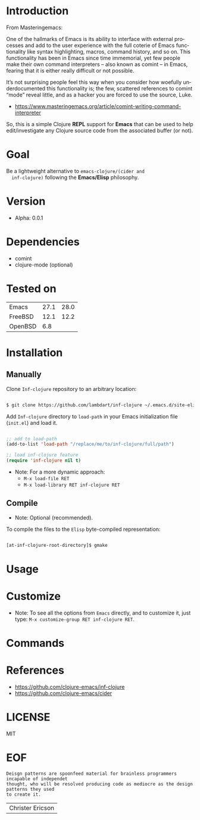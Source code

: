 #+AUTHOR: lambdart
#+EMAIL: lambdart@protonmail.com
#+KEYWORDS: readme, emacs, elisp, autoloads, elisp, package
#+LANGUAGE: en
#+PROPERTY: header-args :tangle no

* Introduction

  From Masteringemacs:

  One of the hallmarks of Emacs is its ability to interface with
  external processes and add to the user experience with the full
  coterie of Emacs functionality like syntax highlighting, macros,
  command history, and so on. This functionality has been in Emacs
  since time immemorial, yet few people make their own command
  interpreters – also known as comint – in Emacs, fearing that it is
  either really difficult or not possible.

  It’s not surprising people feel this way when you consider how
  woefully underdocumented this functionality is; the few, scattered
  references to comint “mode” reveal little, and as a hacker you are
  forced to use the source, Luke.

  - https://www.masteringemacs.org/article/comint-writing-command-interpreter

  So, this is a simple Clojure *REPL* support for *Emacs* that can be
  used to help edit/investigate any Clojure source code from the
  associated buffer (or not).

* Goal

  Be a lightweight alternative to ~emacs-clojure/(cider and
  inf-clojure)~ following the *Emacs/Elisp* philosophy.

* Version

  - Alpha: 0.0.1

* Dependencies

  - comint
  - clojure-mode (optional)

* Tested on

  | Emacs   | 27.1 | 28.0 |
  | FreeBSD | 12.1 | 12.2 |
  | OpenBSD |  6.8 |      |

* Installation
** Manually

   Clone =Inf-clojure= repository to an arbitrary location:

   #+BEGIN_SRC sh

   $ git clone https://github.com/lambdart/inf-clojure ~/.emacs.d/site-elisp/inf-clojure

   #+END_SRC

   Add =Inf-clojure= directory to =load-path= in your
   Emacs initialization file (~init.el~) and load it.

   #+BEGIN_SRC emacs-lisp

   ;; add to load-path
   (add-to-list 'load-path "/replace/me/to/inf-clojure/full/path")

   ;; load inf-clojure feature
   (require 'inf-clojure nil t)

   #+END_SRC

   - Note: For a more dynamic approach:
     - =M-x load-file RET=
     - =M-x load-library RET inf-clojure RET=

** Compile

   * Note: Optional (recommended).

   To compile the files to the =Elisp= byte-compiled representation:

   #+BEGIN_SRC sh

   [at-inf-clojure-root-directory]$ gmake

   #+END_SRC

* Usage
* Customize

  * Note: To see all the options from =Emacs= directly, and to customize it,
    just type: =M-x customize-group RET inf-clojure RET=.

* Commands
* References

  - https://github.com/clojure-emacs/inf-clojure
  - https://github.com/clojure-emacs/cider

* LICENSE
  MIT

* EOF

  #+BEGIN_SRC
  Deisgn patterns are spoonfeed material for brainless programmers incapable of independet
  thought, who will be resolved producing code as mediocre as the design patterns they used
  to create it.
  #+END_SRC
  | Christer Ericson |
